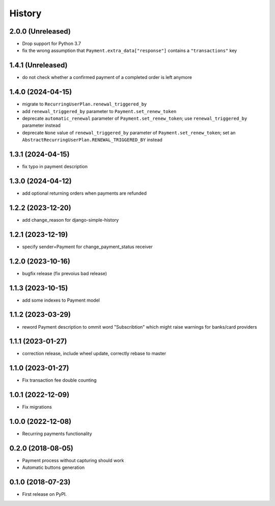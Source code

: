 .. :changelog:

History
-------

2.0.0 (Unreleased)
++++++++++++++++++

* Drop support for Python 3.7
* fix the wrong assumption that ``Payment.extra_data["response"]`` contains a ``"transactions"`` key

1.4.1 (Unreleased)
++++++++++++++++++

* do not check whether a confirmed payment of a completed order is left anymore

1.4.0 (2024-04-15)
++++++++++++++++++

* migrate to ``RecurringUserPlan.renewal_triggered_by``
* add ``renewal_triggered_by`` parameter to ``Payment.set_renew_token``
* deprecate ``automatic_renewal`` parameter of ``Payment.set_renew_token``; use ``renewal_triggered_by`` parameter instead
* deprecate ``None`` value of ``renewal_triggered_by`` parameter of ``Payment.set_renew_token``; set an ``AbstractRecurringUserPlan.RENEWAL_TRIGGERED_BY`` instead

1.3.1 (2024-04-15)
++++++++++++++++++

* fix typo in payment description

1.3.0 (2024-04-12)
++++++++++++++++++

* add optional returning orders when payments are refunded

1.2.2 (2023-12-20)
++++++++++++++++++

* add change_reason for django-simple-history

1.2.1 (2023-12-19)
++++++++++++++++++

* specify sender=Payment for change_payment_status receiver

1.2.0 (2023-10-16)
++++++++++++++++++

* bugfix release (fix prevoius bad release)

1.1.3 (2023-10-15)
++++++++++++++++++

* add some indexes to Payment model

1.1.2 (2023-03-29)
++++++++++++++++++

* reword Payment description to ommit word "Subscribtion" which might raise warnings for banks/card providers

1.1.1 (2023-01-27)
++++++++++++++++++

* correction release, include wheel update, correctly rebase to master

1.1.0 (2023-01-27)
++++++++++++++++++

* Fix transaction fee double counting

1.0.1 (2022-12-09)
++++++++++++++++++

* Fix migrations

1.0.0 (2022-12-08)
++++++++++++++++++

* Recurring payments functionality

0.2.0 (2018-08-05)
++++++++++++++++++

* Payment process without capturing should work
* Automatic buttons generation

0.1.0 (2018-07-23)
++++++++++++++++++

* First release on PyPI.
